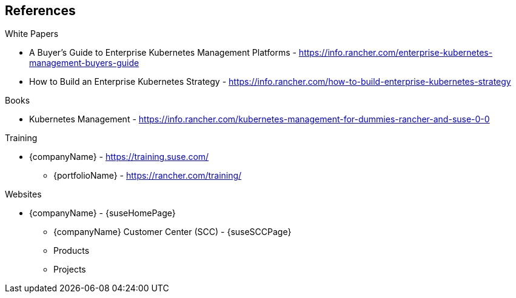 == References

.White Papers

* A Buyer's Guide to Enterprise Kubernetes Management Platforms - https://info.rancher.com/enterprise-kubernetes-management-buyers-guide
* How to Build an Enterprise Kubernetes Strategy - https://info.rancher.com/how-to-build-enterprise-kubernetes-strategy

.Books

* Kubernetes Management - https://info.rancher.com/kubernetes-management-for-dummies-rancher-and-suse-0-0

.Training

* {companyName} - https://training.suse.com/
** {portfolioName} - https://rancher.com/training/

.Websites

* {companyName} - {suseHomePage}
** {companyName} Customer Center (SCC) - {suseSCCPage}
** Products
ifdef::iRancher,focusRancher[]
*** {pn_Rancher} - {pn_Rancher_ProductPage}  (link:{pn_Rancher_DocURL}[documentation])
endif::iRancher,focusRancher[]
ifdef::iRKE1,layerRKE1,focusRKE1[]
*** {pn_RKE1} ({an_RKE1}) - {pn_RKE1_ProductPage} (link:{pn_RKE1_DocURL}[documentation])
endif::iRKE1,layerRKE1,focusRKE1[]
ifdef::iK3s,layerK3s,focusK3s[]
*** {pn_K3s} - {pn_K3s_ProductPage} (link:{pn_K3s_DocURL}[documentation])
endif::iK3s,layerK3s,focusK3s[]
ifdef::iHarvester[]
*** {pn_Harvester} - {pn_Harvester_ProductPage} (link:{pn_Harvester_DocURL}[documentation])
endif::iHarvester[]
ifdef::iLonghorn[]
*** Longhorn - {pn_Longhorn_ProductPage} (link:{pn_Longhorn_DocURL}[documentation])
endif::iLonghorn[]
ifdef::iSLEMicro,layerSLEMicro[]
*** {pn_SLEMicro} ({an_SLEMicro}) - {pn_SLEMicro_ProductPage} (link:{pn_SLEMicro_DocURL}[documentation])
endif::iSLEMicro,layerSLEMicro[]
ifdef::iSLES,layerSLES[]
*** {pn_SLES} ({an_SLES}) - {pn_SLES_ProductPage} (link:{pn_SLES_DocURL}[documentation])
endif::iSLES,layerSLES[]
ifdef::iSUMa[]
*** {pn_SUMa} - {pn_SUMa_ProductPage} (link:{pn_SUMa_DocURL}[documentation])
endif::iSUMa[]
ifdef::iRMT[]
*** {companyName} {pn_RMT} ({an_RMT}) - {pn_SLES_ProductPage} (link:{pn_RMT_DocURL}[documentation])
endif::iRMT[]
** Projects
ifdef::iRKE2,layerRKE2,focusRKE2[]
*** {pn_RKE2} ({an_RKE2}) - https://github.com/rancher/rke2 (link:https://docs.rke2.io/[documentation])
endif::iRKE2,layerRKE2,focusRKE2[]
ifdef::iIHV[]
ifdef::IHV-Dell[]
* {an_Dell} - {vn_Dell_homePage}
** {modelDell-server-node-all} - {modelDell-server-node-all-URL}
endif::IHV-Dell[]
endif::iIHV[]
